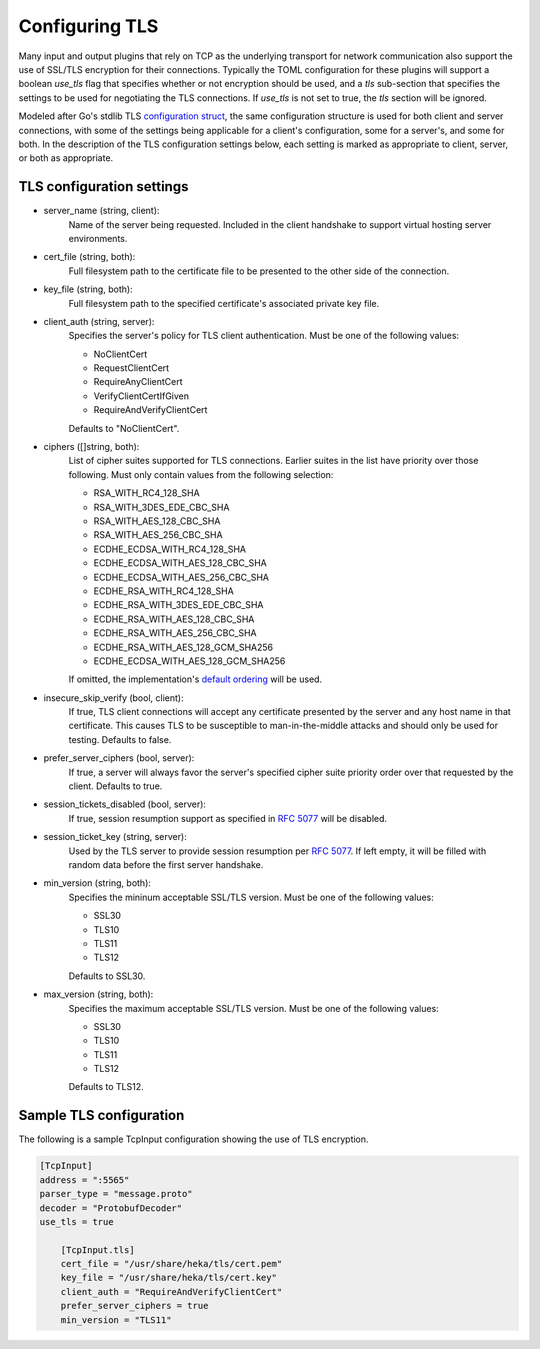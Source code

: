 .. _tls:

===============
Configuring TLS
===============

Many input and output plugins that rely on TCP as the underlying transport for
network communication also support the use of SSL/TLS encryption for their
connections. Typically the TOML configuration for these plugins will support a
boolean `use_tls` flag that specifies whether or not encryption should be
used, and a `tls` sub-section that specifies the settings to be used for
negotiating the TLS connections. If `use_tls` is not set to true, the `tls`
section will be ignored.

Modeled after Go's stdlib TLS `configuration struct
<http://golang.org/pkg/crypto/tls/#Config>`_, the same configuration
structure is used for both client and server connections, with some of the
settings being applicable for a client's configuration, some for a server's,
and some for both. In the description of the TLS configuration settings below,
each setting is marked as appropriate to client, server, or both as
appropriate.

TLS configuration settings
==========================

- server_name (string, client):
	Name of the server being requested. Included in the client handshake to
	support virtual hosting server environments.
- cert_file (string, both):
    Full filesystem path to the certificate file to be presented to the other
    side of the connection.
- key_file (string, both):
    Full filesystem path to the specified certificate's associated private key
    file.
- client_auth  (string, server):
	Specifies the server's policy for TLS client authentication. Must be one
	of the following values:
	
	- NoClientCert
	- RequestClientCert
	- RequireAnyClientCert
	- VerifyClientCertIfGiven
	- RequireAndVerifyClientCert
	
	Defaults to "NoClientCert".
- ciphers ([]string, both):
	List of cipher suites supported for TLS connections. Earlier suites in the
	list have priority over those following. Must only contain values from the
	following selection:

	- RSA_WITH_RC4_128_SHA
	- RSA_WITH_3DES_EDE_CBC_SHA
	- RSA_WITH_AES_128_CBC_SHA
	- RSA_WITH_AES_256_CBC_SHA
	- ECDHE_ECDSA_WITH_RC4_128_SHA
	- ECDHE_ECDSA_WITH_AES_128_CBC_SHA
	- ECDHE_ECDSA_WITH_AES_256_CBC_SHA
	- ECDHE_RSA_WITH_RC4_128_SHA
	- ECDHE_RSA_WITH_3DES_EDE_CBC_SHA
	- ECDHE_RSA_WITH_AES_128_CBC_SHA
	- ECDHE_RSA_WITH_AES_256_CBC_SHA
	- ECDHE_RSA_WITH_AES_128_GCM_SHA256
	- ECDHE_ECDSA_WITH_AES_128_GCM_SHA256
	
	If omitted, the implementation's `default ordering
	<http://golang.org/src/pkg/crypto/tls/cipher_suites.go#L69>`_ will be
	used.
- insecure_skip_verify (bool, client):
	If true, TLS client connections will accept any certificate presented by
	the server and any host name in that certificate. This causes TLS to be
	susceptible to man-in-the-middle attacks and should only be used for
	testing. Defaults to false.
- prefer_server_ciphers (bool, server):
	If true, a server will always favor the server's specified cipher suite
	priority order over that requested by the client. Defaults to true.
- session_tickets_disabled (bool, server):
	If true, session resumption support as specified in `RFC 5077
	<http://tools.ietf.org/search/rfc5077>`_ will be disabled.
- session_ticket_key (string, server):
	Used by the TLS server to provide session resumption per `RFC 5077
	<http://tools.ietf.org/search/rfc5077>`_. If left empty, it will be filled
	with random data before the first server handshake.
- min_version (string, both):
	Specifies the mininum acceptable SSL/TLS version. Must
	be one of the following values:
	
	- SSL30
	- TLS10
	- TLS11
	- TLS12

	Defaults to SSL30.

- max_version (string, both):
	Specifies the maximum acceptable SSL/TLS version. Must
	be one of the following values:

	- SSL30
	- TLS10
	- TLS11
	- TLS12

	Defaults to TLS12.

Sample TLS configuration
========================

The following is a sample TcpInput configuration showing the use of TLS
encryption.

.. code-block:: ini

    [TcpInput]
    address = ":5565"
    parser_type = "message.proto"
    decoder = "ProtobufDecoder"
    use_tls = true

        [TcpInput.tls]
        cert_file = "/usr/share/heka/tls/cert.pem"
        key_file = "/usr/share/heka/tls/cert.key"
        client_auth = "RequireAndVerifyClientCert"
        prefer_server_ciphers = true
        min_version = "TLS11"
